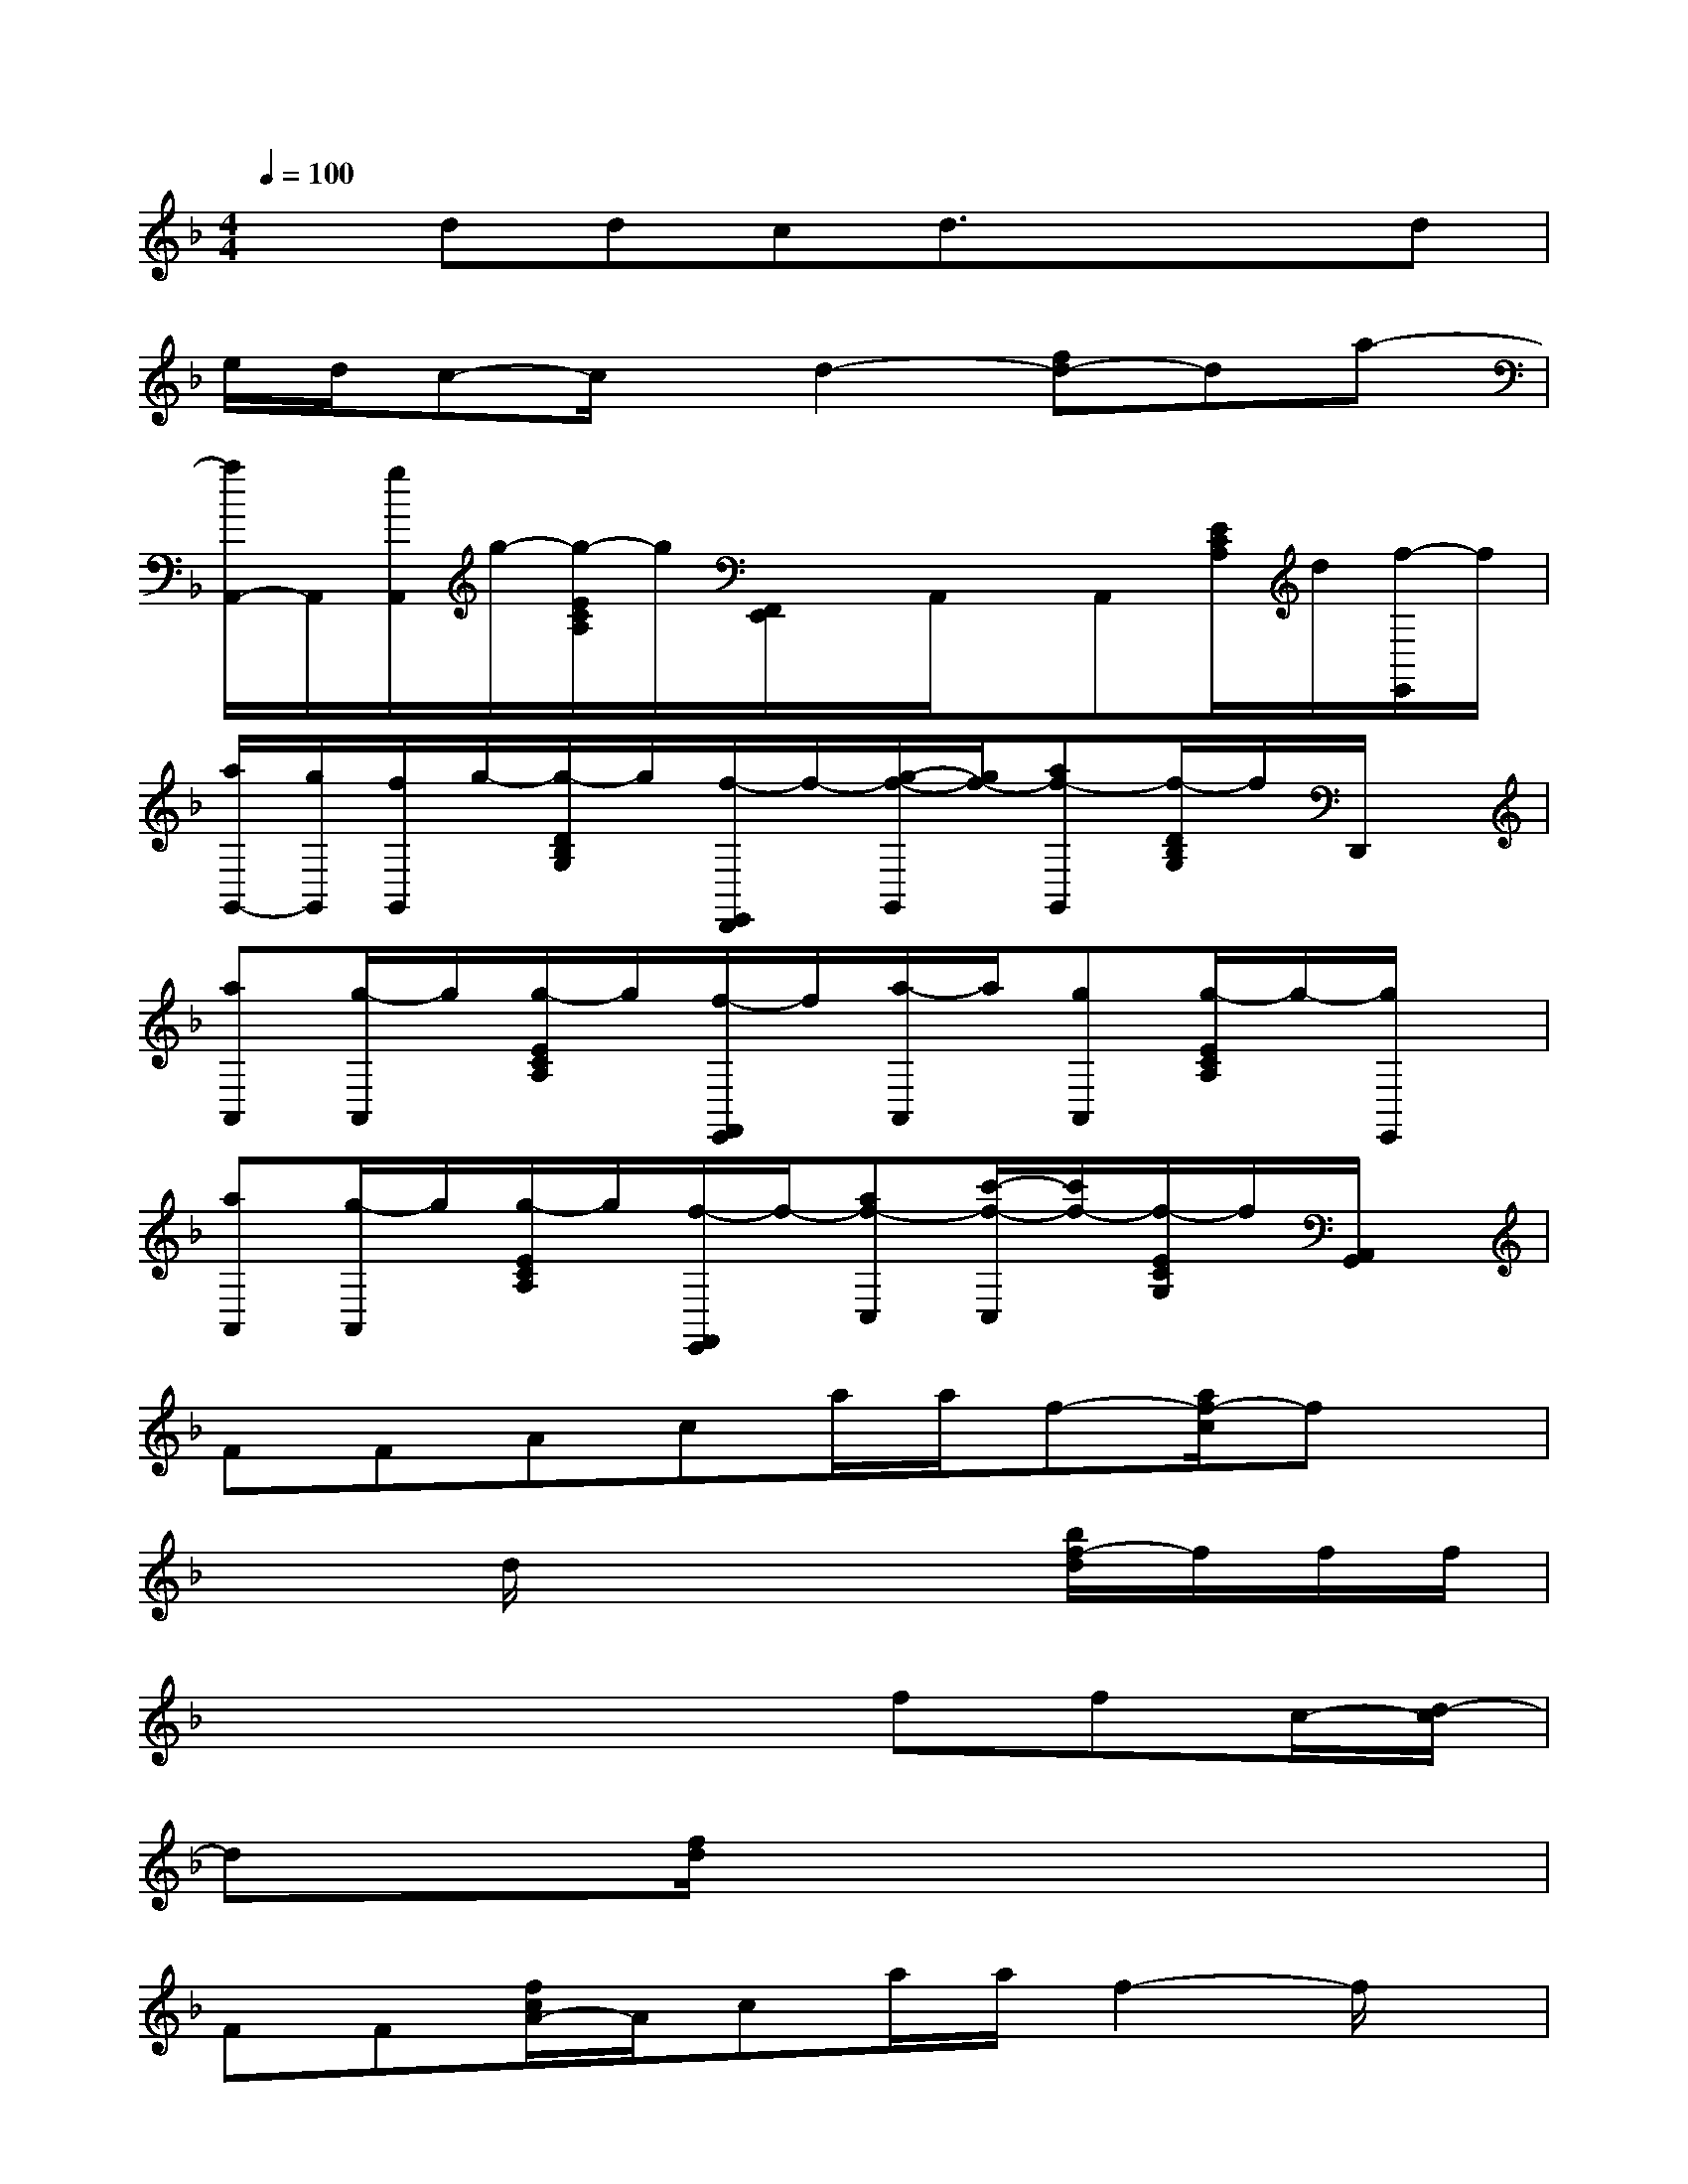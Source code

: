X:1
T:
M:4/4
L:1/8
Q:1/4=100
K:F%1flats
V:1
xddcd3/2x/2xd|
e/2d/2c-c/2x/2d2-[fd-]da-|
[a/2A,,/2-]A,,/2[g/2A,,/2]g/2-[g/2-E/2C/2A,/2]g/2[F,,/2E,,/2]x/2A,,/2x/2A,,[E/2C/2A,/2]d/2[f/2-E,,/2]f/2|
[a/2G,,/2-][g/2G,,/2][f/2G,,/2]g/2-[g/2-D/2B,/2G,/2]g/2[f/2-E,,/2D,,/2]f/2-[g/2-f/2-G,,/2][g/2f/2-][af-G,,][f/2-D/2B,/2G,/2]f/2D,,/2x/2|
[aA,,][g/2-A,,/2]g/2[g/2-E/2C/2A,/2]g/2[f/2-F,,/2E,,/2]f/2[a/2-A,,/2]a/2[gA,,][g/2-E/2C/2A,/2]g/2-[g/2E,,/2]x/2|
[aA,,][g/2-A,,/2]g/2[g/2-E/2C/2A,/2]g/2[f/2-F,,/2E,,/2]f/2-[af-C,][c'/2-f/2-C,/2][c'/2f/2-][f/2-E/2C/2G,/2]f/2[A,,/2G,,/2]x/2|
FFAca/2a/2f-[a/2f/2-c/2]fx/2|
x2d/2x3x/2[b/2f/2-d/2]f/2f/2f/2|
x2x3ffc/2-[d/2-c/2]|
dx[f/2d/2]x4x3/2|
FF[f/2c/2A/2-]A/2ca/2a/2f2-f/2x/2|
x2x3d/2d/2fd/2-[f/2-d/2]|
fx[f/2c/2A/2]x2x/2ffc/2-[d/2-c/2]|
d/2x/2fd/2x3x/2x2|
x2[f/2c/2A/2]x4x3/2|
x2d/2x3x/2[b/2d/2]x3/2